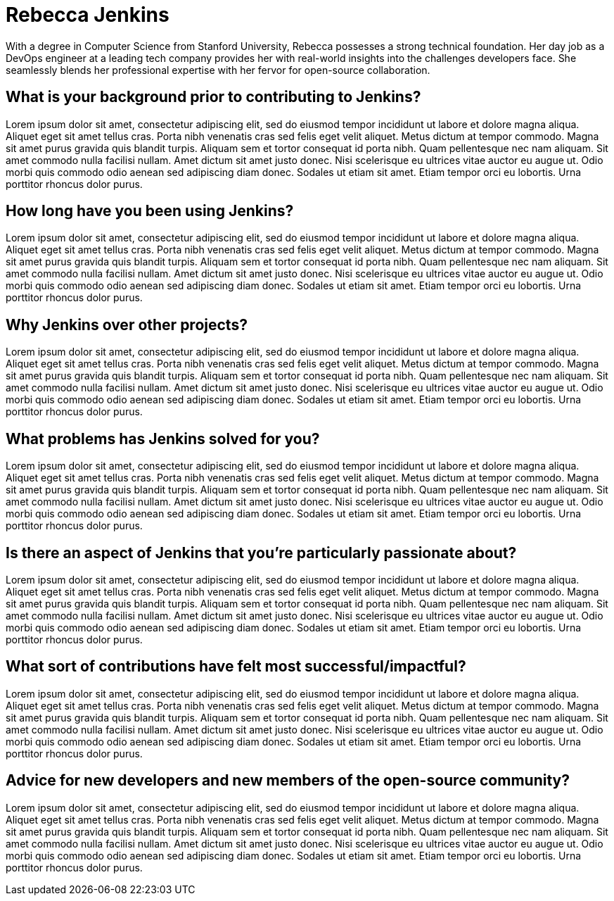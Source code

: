 = Rebecca Jenkins
:page-name: Rebecca Jenkins
:page-linkedin: rebecca-jenkins
:page-twitter: rebeccajenkins
:page-github: rebecca-jenkins
:page-email: rebecca.jenkins@cloudbees.com
:page-image: https://www.jenkins.io/images/logos/chatterbox/256.png
:page-pronouns: They/them
:page-location: San Francisco, CA, USA
:page-firstcommit: June 2018
:page-featured: false
:page-intro: Rebecca Jenkins is a passionate open-source enthusiast with a knack for streamlining software development processes. Hailing from the bustling tech hub of Silicon Valley, Rebecca's journey into the world of Jenkins began with a simple curiosity that soon evolved into an unwavering commitment to the project.

With a degree in Computer Science from Stanford University, Rebecca possesses a strong technical foundation. Her day job as a DevOps engineer at a leading tech company provides her with real-world insights into the challenges developers face. She seamlessly blends her professional expertise with her fervor for open-source collaboration.

== What is your background prior to contributing to Jenkins?

Lorem ipsum dolor sit amet, consectetur adipiscing elit, sed do eiusmod tempor incididunt ut labore et dolore magna aliqua. Aliquet eget sit amet tellus cras. Porta nibh venenatis cras sed felis eget velit aliquet. Metus dictum at tempor commodo. Magna sit amet purus gravida quis blandit turpis. Aliquam sem et tortor consequat id porta nibh. Quam pellentesque nec nam aliquam. Sit amet commodo nulla facilisi nullam. Amet dictum sit amet justo donec. Nisi scelerisque eu ultrices vitae auctor eu augue ut. Odio morbi quis commodo odio aenean sed adipiscing diam donec. Sodales ut etiam sit amet. Etiam tempor orci eu lobortis. Urna porttitor rhoncus dolor purus.

== How long have you been using Jenkins?

Lorem ipsum dolor sit amet, consectetur adipiscing elit, sed do eiusmod tempor incididunt ut labore et dolore magna aliqua. Aliquet eget sit amet tellus cras. Porta nibh venenatis cras sed felis eget velit aliquet. Metus dictum at tempor commodo. Magna sit amet purus gravida quis blandit turpis. Aliquam sem et tortor consequat id porta nibh. Quam pellentesque nec nam aliquam. Sit amet commodo nulla facilisi nullam. Amet dictum sit amet justo donec. Nisi scelerisque eu ultrices vitae auctor eu augue ut. Odio morbi quis commodo odio aenean sed adipiscing diam donec. Sodales ut etiam sit amet. Etiam tempor orci eu lobortis. Urna porttitor rhoncus dolor purus.

== Why Jenkins over other projects?

Lorem ipsum dolor sit amet, consectetur adipiscing elit, sed do eiusmod tempor incididunt ut labore et dolore magna aliqua. Aliquet eget sit amet tellus cras. Porta nibh venenatis cras sed felis eget velit aliquet. Metus dictum at tempor commodo. Magna sit amet purus gravida quis blandit turpis. Aliquam sem et tortor consequat id porta nibh. Quam pellentesque nec nam aliquam. Sit amet commodo nulla facilisi nullam. Amet dictum sit amet justo donec. Nisi scelerisque eu ultrices vitae auctor eu augue ut. Odio morbi quis commodo odio aenean sed adipiscing diam donec. Sodales ut etiam sit amet. Etiam tempor orci eu lobortis. Urna porttitor rhoncus dolor purus.

== What problems has Jenkins solved for you?

Lorem ipsum dolor sit amet, consectetur adipiscing elit, sed do eiusmod tempor incididunt ut labore et dolore magna aliqua. Aliquet eget sit amet tellus cras. Porta nibh venenatis cras sed felis eget velit aliquet. Metus dictum at tempor commodo. Magna sit amet purus gravida quis blandit turpis. Aliquam sem et tortor consequat id porta nibh. Quam pellentesque nec nam aliquam. Sit amet commodo nulla facilisi nullam. Amet dictum sit amet justo donec. Nisi scelerisque eu ultrices vitae auctor eu augue ut. Odio morbi quis commodo odio aenean sed adipiscing diam donec. Sodales ut etiam sit amet. Etiam tempor orci eu lobortis. Urna porttitor rhoncus dolor purus.

== Is there an aspect of Jenkins that you're particularly passionate about?

Lorem ipsum dolor sit amet, consectetur adipiscing elit, sed do eiusmod tempor incididunt ut labore et dolore magna aliqua. Aliquet eget sit amet tellus cras. Porta nibh venenatis cras sed felis eget velit aliquet. Metus dictum at tempor commodo. Magna sit amet purus gravida quis blandit turpis. Aliquam sem et tortor consequat id porta nibh. Quam pellentesque nec nam aliquam. Sit amet commodo nulla facilisi nullam. Amet dictum sit amet justo donec. Nisi scelerisque eu ultrices vitae auctor eu augue ut. Odio morbi quis commodo odio aenean sed adipiscing diam donec. Sodales ut etiam sit amet. Etiam tempor orci eu lobortis. Urna porttitor rhoncus dolor purus.

== What sort of contributions have felt most successful/impactful?

Lorem ipsum dolor sit amet, consectetur adipiscing elit, sed do eiusmod tempor incididunt ut labore et dolore magna aliqua. Aliquet eget sit amet tellus cras. Porta nibh venenatis cras sed felis eget velit aliquet. Metus dictum at tempor commodo. Magna sit amet purus gravida quis blandit turpis. Aliquam sem et tortor consequat id porta nibh. Quam pellentesque nec nam aliquam. Sit amet commodo nulla facilisi nullam. Amet dictum sit amet justo donec. Nisi scelerisque eu ultrices vitae auctor eu augue ut. Odio morbi quis commodo odio aenean sed adipiscing diam donec. Sodales ut etiam sit amet. Etiam tempor orci eu lobortis. Urna porttitor rhoncus dolor purus.

== Advice for new developers and new members of the open-source community?

Lorem ipsum dolor sit amet, consectetur adipiscing elit, sed do eiusmod tempor incididunt ut labore et dolore magna aliqua. Aliquet eget sit amet tellus cras. Porta nibh venenatis cras sed felis eget velit aliquet. Metus dictum at tempor commodo. Magna sit amet purus gravida quis blandit turpis. Aliquam sem et tortor consequat id porta nibh. Quam pellentesque nec nam aliquam. Sit amet commodo nulla facilisi nullam. Amet dictum sit amet justo donec. Nisi scelerisque eu ultrices vitae auctor eu augue ut. Odio morbi quis commodo odio aenean sed adipiscing diam donec. Sodales ut etiam sit amet. Etiam tempor orci eu lobortis. Urna porttitor rhoncus dolor purus.
